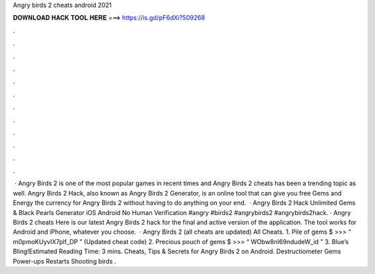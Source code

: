 Angry birds 2 cheats android 2021

𝐃𝐎𝐖𝐍𝐋𝐎𝐀𝐃 𝐇𝐀𝐂𝐊 𝐓𝐎𝐎𝐋 𝐇𝐄𝐑𝐄 ===> https://is.gd/pF6dXi?509268

.

.

.

.

.

.

.

.

.

.

.

.

 · Angry Birds 2 is one of the most popular games in recent times and Angry Birds 2 cheats has been a trending topic as well. Angry Birds 2 Hack, also known as Angry Birds 2 Generator, is an online tool that can give you free Gems and Energy the currency for Angry Birds 2 without having to do anything on your end.  · Angry Birds 2 Hack Unlimited Gems & Black Pearls Generator iOS Android No Human Verification #angry #birds2 #angrybirds2 #angrybirds2hack. · Angry Birds 2 cheats Here is our latest Angry Birds 2 hack for the final and active version of the application. The tool works for Android and iPhone, whatever you choose.  · Angry Birds 2 (all cheats are updated) All Cheats. 1. Pile of gems $ >>> “ m0pmoKUyvIX7plf_DP ” (Updated cheat code) 2. Precious pouch of gems $ >>> “ WObw8nI69ndudeW_id ” 3. Blue’s Bling!Estimated Reading Time: 3 mins. Cheats, Tips & Secrets for Angry Birds 2 on Android. Destructiometer Gems Power-ups Restarts Shooting birds .